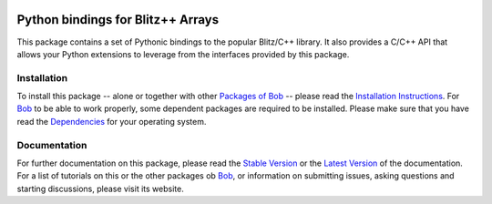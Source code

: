 .. vim: set fileencoding=utf-8 :
.. Andre Anjos <andre.anjos@idiap.ch>
.. Thu 29 Aug 2013 16:07:57 CEST

.. image:: http://img.shields.io/badge/docs-stable-yellow.png
   :target: http://pythonhosted.org/bob.blitz/index.html
.. image:: http://img.shields.io/badge/docs-latest-orange.png
   :target: https://www.idiap.ch/software/bob/docs/latest/bioidiap/bob.blitz/master/index.html
.. image:: https://travis-ci.org/bioidiap/bob.blitz.svg?branch=v2.0.8
   :target: https://travis-ci.org/bioidiap/bob.blitz?branch=v2.0.8
.. image:: https://coveralls.io/repos/bioidiap/bob.blitz/badge.png?branch=v2.0.8
   :target: https://coveralls.io/r/bioidiap/bob.blitz?branch=v2.0.8
.. image:: https://img.shields.io/badge/github-master-0000c0.png
   :target: https://github.com/bioidiap/bob.blitz/tree/master
.. image:: http://img.shields.io/pypi/v/bob.blitz.png
   :target: https://pypi.python.org/pypi/bob.blitz
.. image:: http://img.shields.io/pypi/dm/bob.blitz.png
   :target: https://pypi.python.org/pypi/bob.blitz

====================================
 Python bindings for Blitz++ Arrays
====================================

This package contains a set of Pythonic bindings to the popular Blitz/C++ library.
It also provides a C/C++ API that allows your Python extensions to leverage from the interfaces provided by this package.

Installation
------------
To install this package -- alone or together with other `Packages of Bob <https://github.com/idiap/bob/wiki/Packages>`_ -- please read the `Installation Instructions <https://github.com/idiap/bob/wiki/Installation>`_.
For Bob_ to be able to work properly, some dependent packages are required to be installed.
Please make sure that you have read the `Dependencies <https://github.com/idiap/bob/wiki/Dependencies>`_ for your operating system.

Documentation
-------------
For further documentation on this package, please read the `Stable Version <http://pythonhosted.org/bob.blitz/index.html>`_ or the `Latest Version <https://www.idiap.ch/software/bob/docs/latest/bioidiap/bob.blitz/master/index.html>`_ of the documentation.
For a list of tutorials on this or the other packages ob Bob_, or information on submitting issues, asking questions and starting discussions, please visit its website.

.. _bob: https://www.idiap.ch/software/bob
